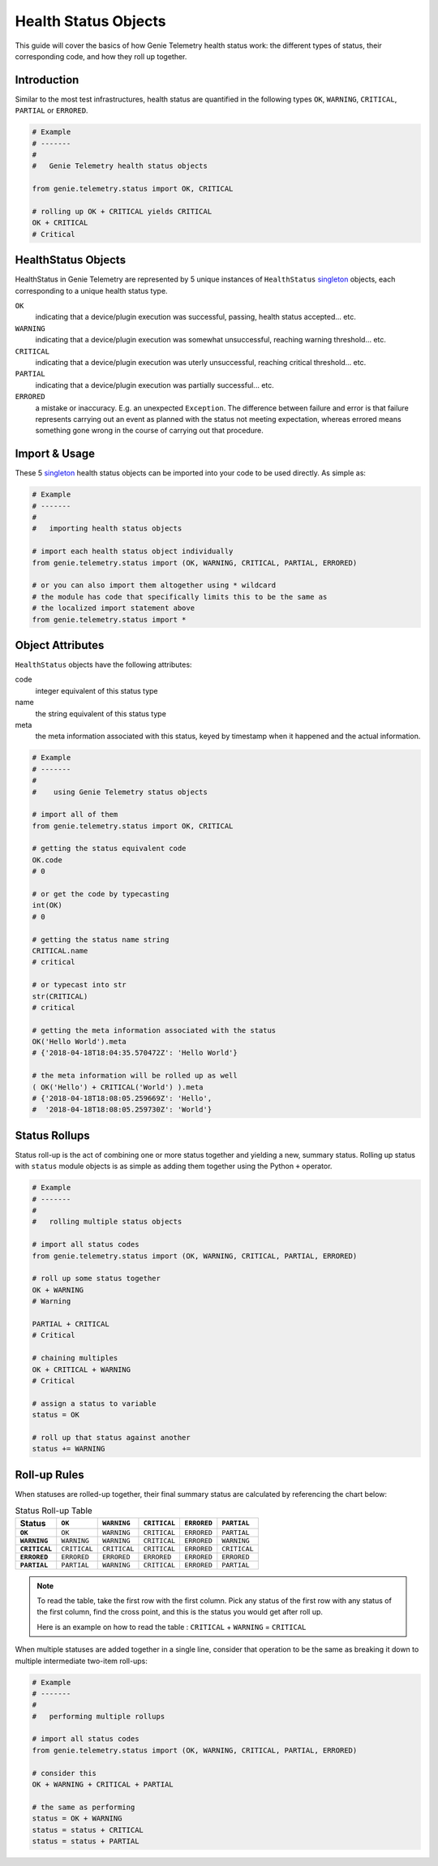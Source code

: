 .. highlightlang:: python

.. _genietelemetry_status_objects:

Health Status Objects
=====================

This guide will cover the basics of how Genie Telemetry health status work: the
different types of status, their corresponding code, and how they roll up
together.


Introduction
------------

Similar to the most test infrastructures, health status are quantified in the
following types ``OK``, ``WARNING``, ``CRITICAL``, ``PARTIAL`` or ``ERRORED``.

.. code-block:: python

    # Example
    # -------
    #
    #   Genie Telemetry health status objects

    from genie.telemetry.status import OK, CRITICAL

    # rolling up OK + CRITICAL yields CRITICAL
    OK + CRITICAL
    # Critical

HealthStatus Objects
--------------------

HealthStatus in Genie Telemetry are represented by 5 unique instances of
``HealthStatus`` `singleton`_ objects, each corresponding to a unique health
status type.

.. _singleton: http://en.wikipedia.org/wiki/Singleton_pattern


``OK``
    indicating that a device/plugin execution was successful, passing, health
    status accepted... etc.

``WARNING``
    indicating that a device/plugin execution was somewhat unsuccessful,
    reaching warning threshold... etc.

``CRITICAL``
    indicating that a device/plugin execution was uterly unsuccessful, reaching
    critical threshold... etc.

``PARTIAL``
    indicating that a device/plugin execution was partially successful... etc.

``ERRORED``
    a mistake or inaccuracy. E.g. an unexpected ``Exception``. The difference
    between failure and error is that failure represents carrying out an event
    as planned with the status not meeting expectation, whereas errored means
    something gone wrong in the course of carrying out that procedure.


Import & Usage
--------------

These 5 `singleton`_ health status objects can be imported into your code to be
used directly. As simple as:

.. code-block:: python

    # Example
    # -------
    #
    #   importing health status objects

    # import each health status object individually
    from genie.telemetry.status import (OK, WARNING, CRITICAL, PARTIAL, ERRORED)

    # or you can also import them altogether using * wildcard
    # the module has code that specifically limits this to be the same as
    # the localized import statement above
    from genie.telemetry.status import *

Object Attributes
-----------------

``HealthStatus`` objects have the following attributes:

code
    integer equivalent of this status type

name
    the string equivalent of this status type

meta
    the meta information associated with this status, keyed by timestamp when
    it happened and the actual information.

.. code-block:: python

    # Example
    # -------
    #
    #    using Genie Telemetry status objects

    # import all of them
    from genie.telemetry.status import OK, CRITICAL

    # getting the status equivalent code
    OK.code
    # 0

    # or get the code by typecasting
    int(OK)
    # 0

    # getting the status name string
    CRITICAL.name
    # critical

    # or typecast into str
    str(CRITICAL)
    # critical

    # getting the meta information associated with the status
    OK('Hello World').meta
    # {'2018-04-18T18:04:35.570472Z': 'Hello World'}

    # the meta information will be rolled up as well
    ( OK('Hello') + CRITICAL('World') ).meta
    # {'2018-04-18T18:08:05.259669Z': 'Hello',
    #  '2018-04-18T18:08:05.259730Z': 'World'}



Status Rollups
--------------

Status roll-up is the act of combining one or more status together and
yielding a new, summary status. Rolling up status with ``status`` module
objects is as simple as adding them together using the Python ``+`` operator.

.. code-block:: python

    # Example
    # -------
    #
    #   rolling multiple status objects

    # import all status codes
    from genie.telemetry.status import (OK, WARNING, CRITICAL, PARTIAL, ERRORED)

    # roll up some status together
    OK + WARNING
    # Warning

    PARTIAL + CRITICAL
    # Critical

    # chaining multiples
    OK + CRITICAL + WARNING
    # Critical

    # assign a status to variable
    status = OK

    # roll up that status against another
    status += WARNING


Roll-up Rules
-------------

When statuses are rolled-up together, their final summary status are calculated
by referencing the chart below:

.. list-table:: Status Roll-up Table
    :header-rows: 1
    :stub-columns: 1

    * - Status
      - ``OK``
      - ``WARNING``
      - ``CRITICAL``
      - ``ERRORED``
      - ``PARTIAL``

    * - ``OK``
      - ``OK``
      - ``WARNING``
      - ``CRITICAL``
      - ``ERRORED``
      - ``PARTIAL``

    * - ``WARNING``
      - ``WARNING``
      - ``WARNING``
      - ``CRITICAL``
      - ``ERRORED``
      - ``WARNING``

    * - ``CRITICAL``
      - ``CRITICAL``
      - ``CRITICAL``
      - ``CRITICAL``
      - ``ERRORED``
      - ``CRITICAL``

    * - ``ERRORED``
      - ``ERRORED``
      - ``ERRORED``
      - ``ERRORED``
      - ``ERRORED``
      - ``ERRORED``

    * - ``PARTIAL``
      - ``PARTIAL``
      - ``WARNING``
      - ``CRITICAL``
      - ``ERRORED``
      - ``PARTIAL``

.. note::
    To read the table, take the first row with the first column. Pick any
    status of the first row with any status of the first column, find the
    cross point, and this is the status you would get after roll up.

    Here is an example on how to read the table :
    ``CRITICAL`` + ``WARNING`` = ``CRITICAL``

When multiple statuses are added together in a single line, consider that
operation to be the same as breaking it down to multiple intermediate two-item
roll-ups:

.. code-block:: python

    # Example
    # -------
    #
    #   performing multiple rollups

    # import all status codes
    from genie.telemetry.status import (OK, WARNING, CRITICAL, PARTIAL, ERRORED)

    # consider this
    OK + WARNING + CRITICAL + PARTIAL

    # the same as performing
    status = OK + WARNING
    status = status + CRITICAL
    status = status + PARTIAL

